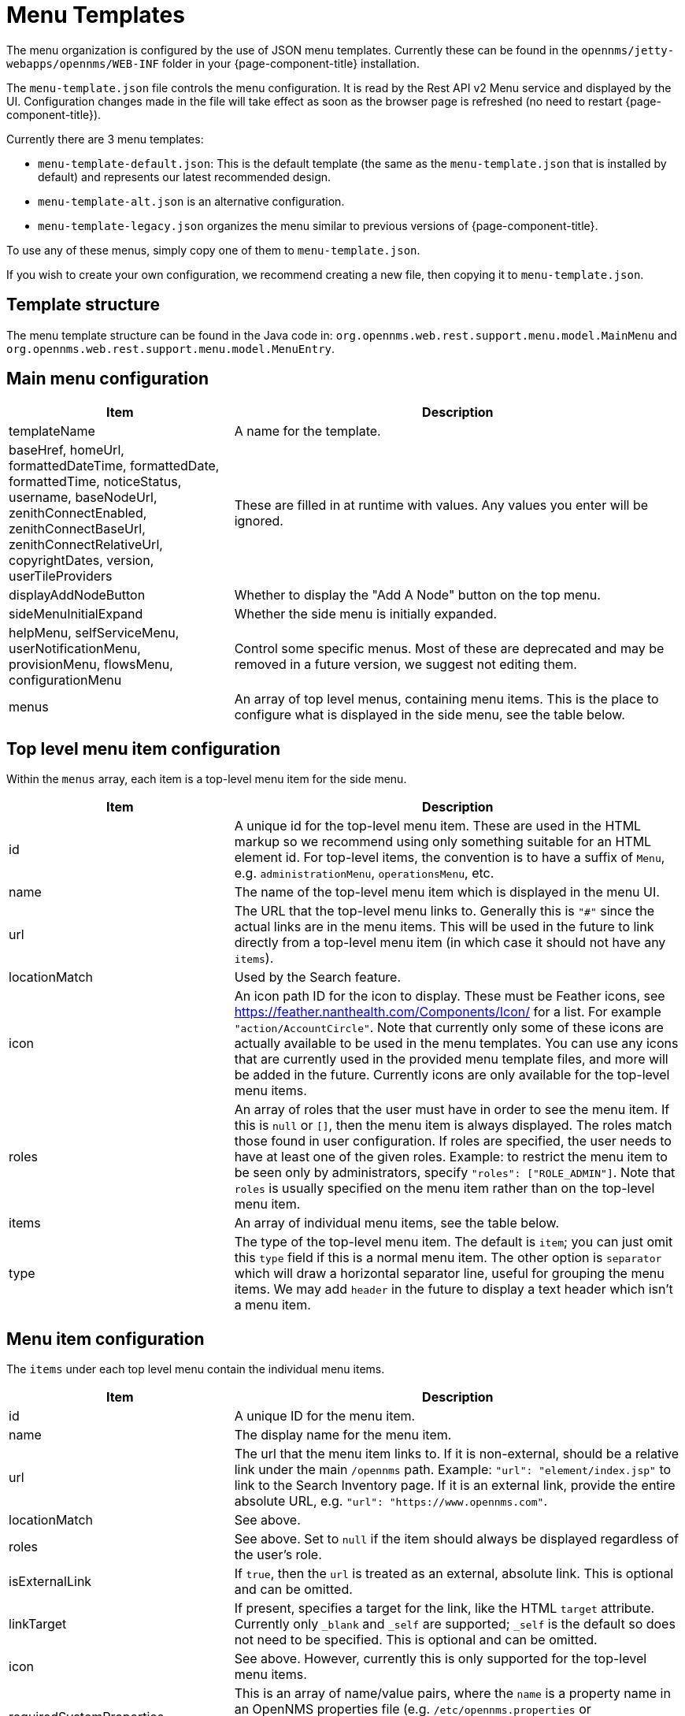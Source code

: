 [[menu-templates]]
= Menu Templates
:description: Learn about menu templates which allow you to customize the menus in {page-component-title}.

The menu organization is configured by the use of JSON menu templates.
Currently these can be found in the `opennms/jetty-webapps/opennms/WEB-INF` folder in your {page-component-title} installation.

The `menu-template.json` file controls the menu configuration.
It is read by the Rest API v2 Menu service and displayed by the UI.
Configuration changes made in the file will take effect as soon as the browser page is refreshed (no need to restart {page-component-title}).

Currently there are 3 menu templates:

- `menu-template-default.json`: This is the default template (the same as the `menu-template.json` that is installed by default) and represents our latest recommended design.

- `menu-template-alt.json` is an alternative configuration.

- `menu-template-legacy.json` organizes the menu similar to previous versions of {page-component-title}.

To use any of these menus, simply copy one of them to `menu-template.json`.

If you wish to create your own configuration, we recommend creating a new file, then copying it to `menu-template.json`.


== Template structure

The menu template structure can be found in the Java code in: `org.opennms.web.rest.support.menu.model.MainMenu` and `org.opennms.web.rest.support.menu.model.MenuEntry`.

== Main menu configuration

[cols="1,2"]
|===
| Item                   | Description

| templateName
| A name for the template.

| baseHref, homeUrl, formattedDateTime, formattedDate, formattedTime,
noticeStatus, username, baseNodeUrl, zenithConnectEnabled, zenithConnectBaseUrl,
zenithConnectRelativeUrl, copyrightDates, version,
userTileProviders
| These are filled in at runtime with values. Any values you enter will be ignored.

| displayAddNodeButton
| Whether to display the "Add A Node" button on the top menu.

| sideMenuInitialExpand
| Whether the side menu is initially expanded.

| helpMenu, selfServiceMenu, userNotificationMenu, provisionMenu, flowsMenu, configurationMenu
| Control some specific menus. Most of these are deprecated and may be removed in a future version, we suggest not editing them.

| menus
| An array of top level menus, containing menu items. This is the place to configure what is displayed in the side menu, see the table below.
|===

== Top level menu item configuration

Within the `menus` array, each item is a top-level menu item for the side menu.

[cols="1,2"]
|===
| Item                   | Description

| id
| A unique id for the top-level menu item.
These are used in the HTML markup so we recommend using only something
suitable for an HTML element id.
For top-level items, the convention is to have a suffix of `Menu`, e.g. `administrationMenu`, `operationsMenu`, etc.

| name
| The name of the top-level menu item which is displayed in the menu UI.

| url
| The URL that the top-level menu links to.
Generally this is `"#"` since the actual links are in the menu items.
This will be used in the future to link directly from a top-level menu item (in which
case it should not have any `items`).

| locationMatch
| Used by the Search feature.

| icon
| An icon path ID for the icon to display.
These must be Feather icons, see https://feather.nanthealth.com/Components/Icon/ for a list. For example `"action/AccountCircle"`.
Note that currently only some of these icons are actually available to be used
in the menu templates.
You can use any icons that are currently used in the provided menu template files, and more will be added in the future.
Currently icons are only available for the top-level menu items.

| roles
| An array of roles that the user must have in order to see the menu item.
If this is `null` or `[]`, then the menu item is always displayed.
The roles match those found in user configuration.
If roles are specified, the user needs to have at least one of the given roles.
Example: to restrict the menu item to be seen only by administrators, specify `"roles": ["ROLE_ADMIN"]`.
Note that `roles` is usually specified on the menu item rather than on the top-level menu item.

| items
| An array of individual menu items, see the table below.

| type
| The type of the top-level menu item. The default is `item`; you can just
omit this `type` field if this is a normal menu item.
The other option is `separator` which will draw a horizontal separator line,
useful for grouping the menu items. We may add `header` in the future to display a text header which isn't a menu item.
|===

== Menu item configuration

The `items` under each top level menu contain the individual menu items.

[cols="1,2"]
|===
| Item                   | Description

| id
| A unique ID for the menu item.

| name
| The display name for the menu item.

| url
| The url that the menu item links to.
If it is non-external, should be a relative link under the main `/opennms` path.
Example: `"url": "element/index.jsp"` to link to the Search Inventory page.
If it is an external link, provide the entire absolute URL, e.g. `"url": "https://www.opennms.com"`.

| locationMatch
| See above.

| roles
| See above.
Set to `null` if the item should always be displayed regardless of the user's role.

| isExternalLink
| If `true`, then the `url` is treated as an external, absolute link.
This is optional and can be omitted.

| linkTarget
| If present, specifies a target for the link, like the HTML `target` attribute.
Currently only `_blank` and `_self` are supported; `_self` is the default so does not need to be specified. This is optional and can be omitted.

| icon
| See above.
However, currently this is only supported for the top-level menu items.

| requiredSystemProperties
| This is an array of name/value pairs, where the `name` is a property name in an OpenNMS properties file (e.g. `/etc/opennms.properties` or `etc/opennms.properties.d/*.properties`) and the `value` is the value it needs to be in order to display the menu item.
See below for an example.

| action
| Used for performing some special actions when the item is clicked,
rather than navigating to a link.
Currently the only action is `logout` which will log out the user.
Generally this is omitted and `url` is used instead.
|===

Here the `requiredSystemProperties` is used to display this menu item only if
`opennms.zenithConnect.enabled=true` is found in a `.properties` file.

.Example of `requiredSystemProperties`:
[source, json]
----
{
  "id": "zenithConnect",
  "name": "Zenith Connect",
  // other properties...
  "requiredSystemProperties": [
    {
      "name": "opennms.zenithConnect.enabled",
      "value": "true"
    }
  ]
}

----




